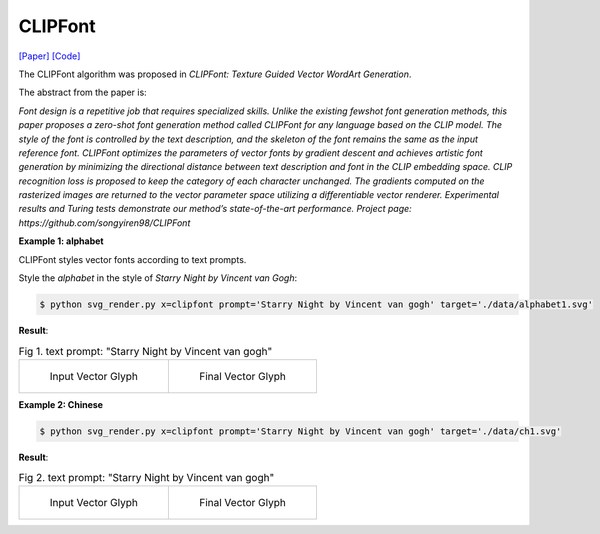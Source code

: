 CLIPFont
==========

.. _clipfont:

`[Paper] <https://bmvc2022.mpi-inf.mpg.de/0543.pdf>`_ `[Code] <https://github.com/songyiren98/CLIPFont>`_

The CLIPFont algorithm was proposed in *CLIPFont: Texture Guided Vector WordArt Generation*.

The abstract from the paper is:

`Font design is a repetitive job that requires specialized skills. Unlike the existing fewshot font generation methods, this paper proposes a zero-shot font generation method
called CLIPFont for any language based on the CLIP model. The style of the font is controlled by the text description, and the skeleton of the font remains the same as the input
reference font. CLIPFont optimizes the parameters of vector fonts by gradient descent
and achieves artistic font generation by minimizing the directional distance between text
description and font in the CLIP embedding space. CLIP recognition loss is proposed
to keep the category of each character unchanged. The gradients computed on the rasterized images are returned to the vector parameter space utilizing a differentiable vector
renderer. Experimental results and Turing tests demonstrate our method’s state-of-the-art
performance. Project page: https://github.com/songyiren98/CLIPFont`

**Example 1: alphabet**

CLIPFont styles vector fonts according to text prompts.

Style the *alphabet* in the style of *Starry Night by Vincent van Gogh*:

.. code-block:: console

   $ python svg_render.py x=clipfont prompt='Starry Night by Vincent van gogh' target='./data/alphabet1.svg'

**Result**:

.. list-table:: Fig 1. text prompt: "Starry Night by Vincent van gogh"

    * - .. figure:: ../../data/alphabet1.svg
           :width: 250

           Input Vector Glyph

      - .. figure:: ../../examples/clipfont/alphabet1_VanGogh.svg
           :width: 250

           Final Vector Glyph


**Example 2: Chinese**

.. code-block:: console

   $ python svg_render.py x=clipfont prompt='Starry Night by Vincent van gogh' target='./data/ch1.svg'

**Result**:

.. list-table:: Fig 2. text prompt: "Starry Night by Vincent van gogh"

    * - .. figure:: ../../data/ch1.svg
           :width: 250

           Input Vector Glyph

      - .. figure:: ../../examples/clipfont/ch1_VanGogh.svg
           :width: 250

           Final Vector Glyph